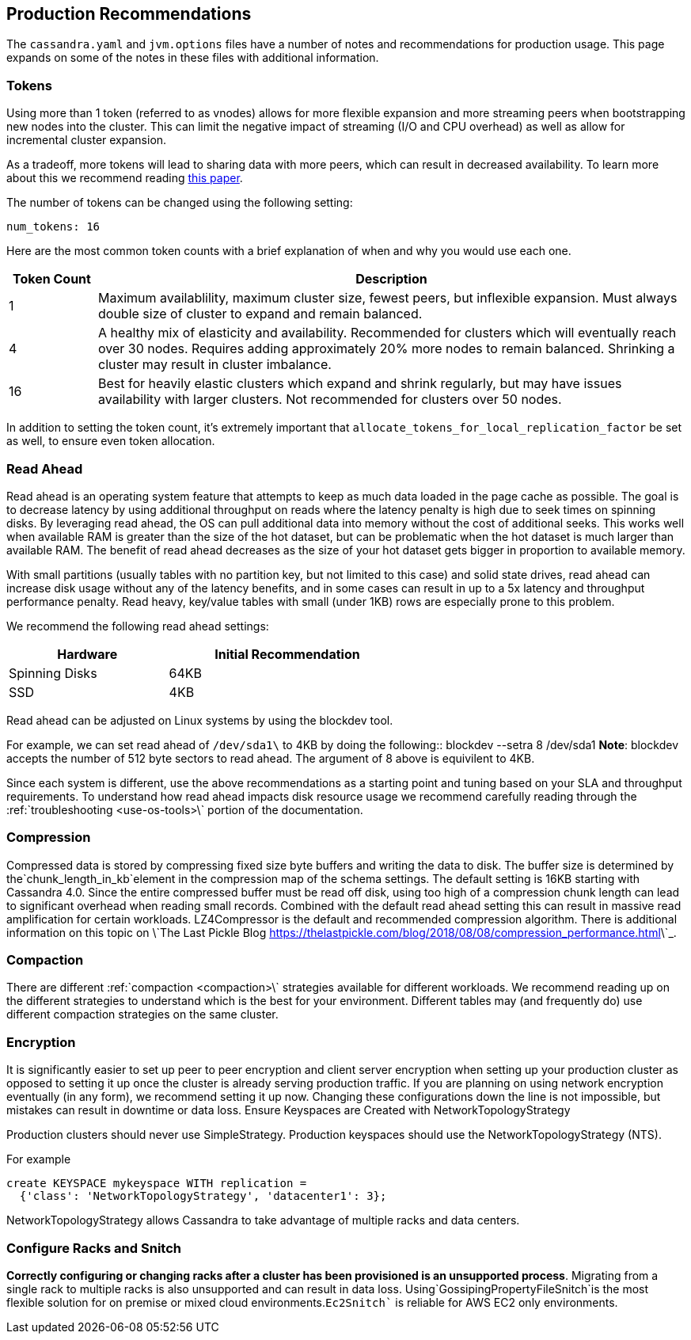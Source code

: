 == Production Recommendations

The `cassandra.yaml` and `jvm.options` files have a number of notes and
recommendations for production usage. This page expands on some of the
notes in these files with additional information.

=== Tokens

Using more than 1 token (referred to as vnodes) allows for more flexible
expansion and more streaming peers when bootstrapping new nodes into the
cluster. This can limit the negative impact of streaming (I/O and CPU
overhead) as well as allow for incremental cluster expansion.

As a tradeoff, more tokens will lead to sharing data with more peers,
which can result in decreased availability. To learn more about this we
recommend reading
https://github.com/jolynch/python_performance_toolkit/raw/master/notebooks/cassandra_availability/whitepaper/cassandra-availability-virtual.pdf[this
paper].

The number of tokens can be changed using the following setting:

`num_tokens: 16`

Here are the most common token counts with a brief explanation of when
and why you would use each one.

[width="100%",cols="13%,87%",options="header",]
|===
|Token Count |Description
|1 |Maximum availablility, maximum cluster size, fewest peers, but
inflexible expansion. Must always double size of cluster to expand and
remain balanced.

|4 |A healthy mix of elasticity and availability. Recommended for
clusters which will eventually reach over 30 nodes. Requires adding
approximately 20% more nodes to remain balanced. Shrinking a cluster may
result in cluster imbalance.

|16 |Best for heavily elastic clusters which expand and shrink
regularly, but may have issues availability with larger clusters. Not
recommended for clusters over 50 nodes.
|===

In addition to setting the token count, it's extremely important that
`allocate_tokens_for_local_replication_factor` be set as well, to ensure
even token allocation.

=== Read Ahead

Read ahead is an operating system feature that attempts to keep as much
data loaded in the page cache as possible. The goal is to decrease
latency by using additional throughput on reads where the latency
penalty is high due to seek times on spinning disks. By leveraging read
ahead, the OS can pull additional data into memory without the cost of
additional seeks. This works well when available RAM is greater than the
size of the hot dataset, but can be problematic when the hot dataset is
much larger than available RAM. The benefit of read ahead decreases as
the size of your hot dataset gets bigger in proportion to available
memory.

With small partitions (usually tables with no partition key, but not
limited to this case) and solid state drives, read ahead can increase
disk usage without any of the latency benefits, and in some cases can
result in up to a 5x latency and throughput performance penalty. Read
heavy, key/value tables with small (under 1KB) rows are especially prone
to this problem.

We recommend the following read ahead settings:

[width="59%",cols="40%,60%",options="header",]
|===
|Hardware |Initial Recommendation
|Spinning Disks |64KB
|SSD |4KB
|===

Read ahead can be adjusted on Linux systems by using the
blockdev tool.

For example, we can set read ahead of
`/dev/sda1\` to 4KB by doing the following::      
blockdev --setra 8 /dev/sda1  
**Note**: blockdev accepts the number of 512 byte sectors to read ahead.  The argument of 8 above is equivilent to 4KB.  

Since each system is different, use the above recommendations as a starting point and tuning based on your SLA and throughput requirements.  To understand how read ahead impacts disk resource usage we recommend carefully reading through the :ref:\`troubleshooting <use-os-tools>\` portion of the documentation.   

=== Compression 

Compressed data is stored by compressing fixed size byte buffers and writing the data to disk.  The buffer size is determined by the`chunk_length_in_kb`element in the compression map of the schema settings.  The default setting is 16KB starting with Cassandra 4.0.  Since the entire compressed buffer must be read off disk, using too high of a compression chunk length can lead to significant overhead when reading small records.  Combined with the default read ahead setting this can result in massive read amplification for certain workloads.  LZ4Compressor is the default and recommended compression algorithm.  There is additional information on this topic on \`The Last Pickle Blog <https://thelastpickle.com/blog/2018/08/08/compression_performance.html>\`_.  

=== Compaction 

There are different :ref:\`compaction <compaction>\` strategies available for different workloads. We recommend reading up on the different strategies to understand which is the best for your environment.  Different tables may (and frequently do) use different compaction strategies on the same cluster.  

=== Encryption 

It is significantly easier to set up peer to peer encryption and client server encryption when setting up your production cluster as opposed to setting it up once the cluster is already serving production traffic.  If you are planning on using network encryption eventually (in any form), we recommend setting it up now.  Changing these configurations down the line is not impossible, but mistakes can result in downtime or data loss.  Ensure Keyspaces are Created with NetworkTopologyStrategy   

Production clusters should never use SimpleStrategy.  Production keyspaces should use the NetworkTopologyStrategy (NTS).  

For example::      
[source,cql]
----
create KEYSPACE mykeyspace WITH replication =     
  {'class': 'NetworkTopologyStrategy', 'datacenter1': 3};
----

NetworkTopologyStrategy allows Cassandra to take advantage of multiple racks and data centers.  

=== Configure Racks and Snitch 

**Correctly configuring or changing racks after a cluster has been provisioned is an unsupported process**.  Migrating from a single rack to multiple racks is also unsupported and can result in data loss.  Using`GossipingPropertyFileSnitch`is the most flexible solution for on premise or mixed cloud environments.`Ec2Snitch`` is reliable for AWS EC2 only environments.

